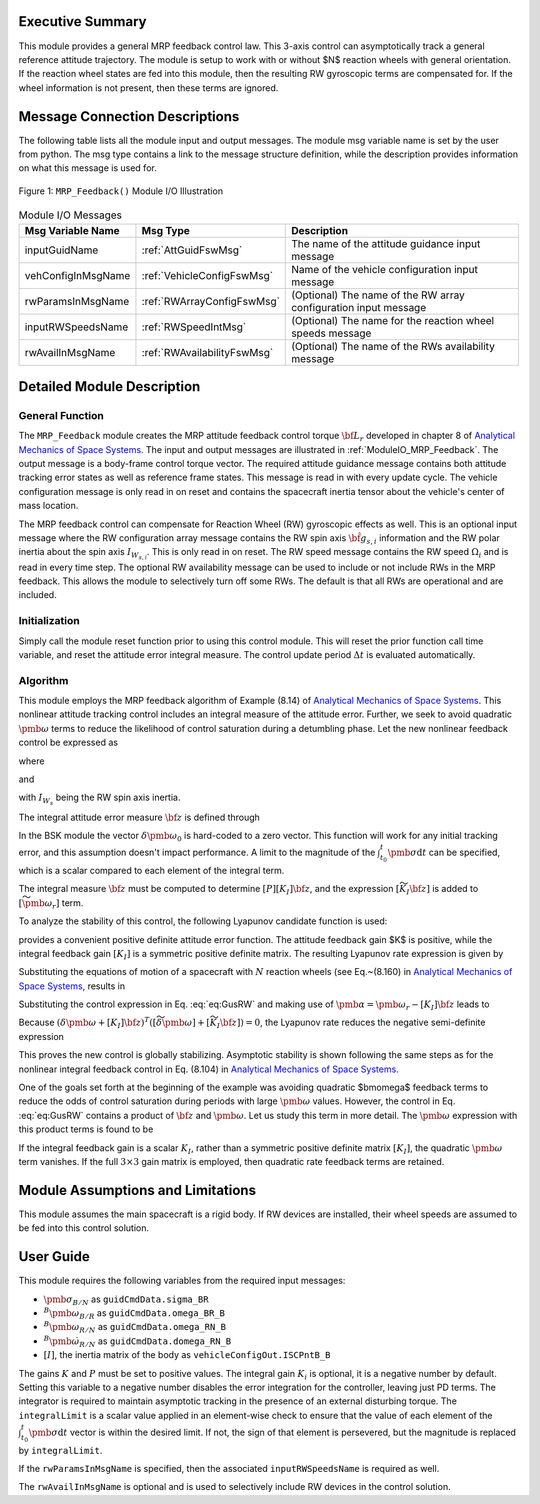 Executive Summary
-----------------
This module provides a general MRP feedback control law.  This 3-axis control can asymptotically track a general
reference attitude trajectory.  The module is setup to work with or without $N$ reaction wheels with
general orientation.  If the reaction wheel states are fed into this module, then the resulting RW
gyroscopic terms are compensated for. If the wheel information is not present, then these terms are ignored.

Message Connection Descriptions
-------------------------------
The following table lists all the module input and output messages.  The module msg variable name is set by the
user from python.  The msg type contains a link to the message structure definition, while the description
provides information on what this message is used for.

.. _ModuleIO_MRP_Feedback:
.. figure:: /../../src/fswAlgorithms/attControl/MRP_Feedback/_Documentation/Images/moduleIOMrpFeedback.svg
    :align: center

    Figure 1: ``MRP_Feedback()`` Module I/O Illustration

.. table:: Module I/O Messages
    :widths: 25 25 100

    +-----------------------+-----------------------------------+---------------------------------------------------+
    | Msg Variable Name     | Msg Type                          | Description                                       |
    +=======================+===================================+===================================================+
    | inputGuidName         | :ref:`AttGuidFswMsg`              | The name of the attitude guidance input message   |
    +-----------------------+-----------------------------------+---------------------------------------------------+
    | vehConfigInMsgName    | :ref:`VehicleConfigFswMsg`        | Name of the vehicle configuration input message   |
    +-----------------------+-----------------------------------+---------------------------------------------------+
    | rwParamsInMsgName     | :ref:`RWArrayConfigFswMsg`        | (Optional) The name of the RW array configuration |
    |                       |                                   | input message                                     |
    +-----------------------+-----------------------------------+---------------------------------------------------+
    | inputRWSpeedsName     | :ref:`RWSpeedIntMsg`              | (Optional) The name for the reaction wheel speeds |
    |                       |                                   | message                                           |
    +-----------------------+-----------------------------------+---------------------------------------------------+
    | rwAvailInMsgName      | :ref:`RWAvailabilityFswMsg`       | (Optional) The name of the RWs availability       |
    |                       |                                   | message                                           |
    +-----------------------+-----------------------------------+---------------------------------------------------+


Detailed Module Description
---------------------------
General Function
^^^^^^^^^^^^^^^^
The ``MRP_Feedback`` module creates the MRP attitude feedback control torque :math:`{\bf L}_{r}` developed in chapter 8 of `Analytical Mechanics of Space Systems <http://doi.org/10.2514/4.105210>`__.  The input and output messages are illustrated in :ref:`ModuleIO_MRP_Feedback`.  The output message is a body-frame control torque vector.  The required attitude guidance message contains both attitude tracking error states as well as reference frame states.  This message is read in with every update cycle. The vehicle configuration message is only read in on reset and contains the spacecraft inertia tensor about the vehicle's center of mass location.

The MRP feedback control can compensate for Reaction Wheel (RW) gyroscopic effects as well.  This is an optional input message where the RW configuration array message contains the RW spin axis :math:`\hat{\bf g}_{s,i}` information and the RW polar inertia about the spin axis :math:`I_{W_{s,i}}`.  This is only read in on reset.  The RW speed message contains the RW speed :math:`\Omega_{i}` and is read in every time step.  The optional RW availability message can be used to include or not include RWs in the MRP feedback.  This allows the module to selectively turn off some RWs.  The default is that all RWs are operational and are included.



Initialization
^^^^^^^^^^^^^^
Simply call the module reset function prior to using this control module.  This will reset the prior function call time variable, and reset the attitude error integral measure.  The control update period :math:`\Delta t` is evaluated automatically.

Algorithm
^^^^^^^^^
This module employs the MRP feedback algorithm of Example (8.14) of `Analytical Mechanics of Space Systems <http://doi.org/10.2514/4.105210>`__.  This  nonlinear attitude tracking control includes an integral measure of the attitude error.  Further, we seek to avoid quadratic :math:`\pmb\omega` terms to reduce the likelihood of control saturation during a detumbling phase.  Let the new nonlinear feedback control be expressed as

.. math:: [G_{s}]{\bf u}_{s} = -{\bf L}_{r}
    :label: eq:GusRW

where

.. math::
    :label: eq:Lr

    {\bf L}_{r} =  -K \pmb\sigma - [P] \delta\pmb\omega - [P][K_{I}] {\bf z}  - [I_{\text{RW}}](-\dot{\pmb\omega}_{r} + [\tilde{\pmb\omega}]\pmb\omega_{r}) - {\bf L}
    \\
    + ([\tilde{\pmb \omega}_{r}] + [\widetilde{K_{I}{\bf z}}])
    \left([I_{\text{RW}}]\pmb\omega + [G_{s}]{\bf h}_{s} \right)

and

.. math::    h_{s_{i}} = I_{W_{s_{i}}} (\hat{\bf g}_{s_{i}}^{T} \pmb\omega_{B/N} + \Omega_{i})
    :label: eq:hsi

with :math:`I_{W_{s}}` being the RW spin axis inertia.

The integral attitude error measure :math:`\bf z` is defined through

.. math::  {\bf z} = K \int_{t_{0}}^{t} \pmb\sigma \text{d}t + [I_{\text{RW}}](\delta\pmb\omega - \delta\pmb\omega_{0})
    :label: eq:zKi

In the BSK module the vector :math:`\delta\pmb\omega_{0}` is hard-coded to a zero vector.  This function will work for any initial tracking error, and this assumption doesn't impact performance. A limit to the magnitude of the :math:`\int_{t_{0}}^{t} \pmb\sigma \text{d}t` can be specified, which is a scalar compared to each element of the integral term.

The integral measure :math:`\bf z` must be computed to determine :math:`[P][K_{I}] {\bf z}`, and the expression :math:`[\widetilde{K_{I}{\bf z}}]` is added to :math:`[\widetilde{\pmb\omega_{r}}]` term.

To analyze the stability of this control, the following Lyapunov candidate function is used:

.. math::
    :label: eq:V

    V(\delta\pmb\omega, \pmb\sigma, {\bf z}) = \frac{1}{2} \delta\pmb\omega^{T} [I_{\text{RW}}] \delta\pmb\omega
    + 2 K \ln ( 1 + \pmb\sigma^{T} \pmb\sigma) + \frac{1}{2} {\bf z} ^{T} [K_{I}]{\bf z}

provides a convenient positive definite attitude error function.  The attitude feedback gain $K$ is positive, while the integral feedback gain :math:`[K_{I}]` is a symmetric positive definite matrix.
The resulting Lyapunov rate expression is given by

.. math::
    :label: eq:V_dot

    \dot V =  (\delta\pmb\omega + [K_{I}]{\bf z})^{T} \left ( [I_{\text{RW}}] \frac{{}^{\mathcal{B \!}}\text{d}}{\text{d}t} (\delta\pmb\omega) + K \pmb \sigma \right )

Substituting the equations of motion of a spacecraft with :math:`N` reaction wheels (see Eq.~(8.160) in `Analytical Mechanics of Space Systems <http://doi.org/10.2514/4.105210>`__, results in

.. math::
    :label: eq:V_dot2

    \dot V =  (\delta\pmb\omega + [K_{I}]{\bf z} )^{T} \left (
     - [\tilde{\pmb\omega}] ([I_{\text{RW}}] \pmb\omega +[G_{s}]{\bf h}_{s})
    \\
    - [G_{s}] {\bf u}_{s} + {\bf L}
     - [I_{\text{RW}}] ( \dot{\pmb \omega}_{r} - [\tilde{\pmb\omega}]\pmb\omega_{r}) + K \pmb\sigma
    \right)

Substituting the control expression in Eq. :eq:`eq:GusRW` and making use of :math:`\pmb \alpha = \pmb\omega_{r} - [K_{I}]{\bf z}` leads  to

.. math::
    :label: eq:V_dot3

    \dot V &=  (\delta\pmb\omega + [K_{I}]{\bf z} )^{T} \Big (
    - ([\tilde{\pmb\omega}] - [\tilde{\pmb\omega}_{r}] + [\widetilde{K_{I}{\bf z}}]) ([I_{\text{RW}}] \pmb\omega
    + [G_{s}]{\bf h}_{s})
    +( K \pmb\sigma - K \pmb\sigma)
    \\
    & \quad - [P]\delta\pmb\omega - [P][K_{I}]\pmb z + [I_{\text{RW}}](\dot{\pmb\omega}_{r}
    - [\tilde{\pmb\omega}]\pmb\omega_{r}) - [I_{\text{RW}}](\dot{\pmb\omega}_{r} - [\tilde{\pmb\omega}]\pmb\omega_{r})
    + ( {\bf L} - {\bf L})
    \Big)
    \\
    &=  (\delta\pmb\omega + [K_{I}]{\bf z} )^{T} \Big (
     - ([\widetilde{\delta\pmb\omega}] + [\widetilde{K_{I}{\bf z}}] )  ([I_{\text{RW}}] \pmb\omega + [G_{s}]{\bf h}_{s})
     - [P] (\delta\pmb\omega + [K_{I}]{\bf z})
    \Big )

Because :math:`(\delta\pmb\omega + [K_{I}]{\bf z} )^{T}  ([\widetilde{\delta\pmb\omega}] + [\widetilde{K_{I}{\bf z}}] ) = 0`, the Lyapunov rate reduces the negative semi-definite expression

.. math::    \dot V = -  (\delta\pmb\omega + [K_{I}]{\bf z} )^{T} [P]  (\delta\pmb\omega + [K_{I}]{\bf z} )
    :label: eq:V_dot4

This proves the new control is globally stabilizing.  Asymptotic stability is shown following the same steps as for the  nonlinear integral feedback control in Eq. (8.104) in `Analytical Mechanics of Space Systems <http://doi.org/10.2514/4.105210>`__.

One of the goals set forth at the beginning of the example was avoiding quadratic $\bm\omega$ feedback terms to reduce the odds of control saturation during periods with large :math:`\pmb\omega` values.  However, the control in Eq. :eq:`eq:GusRW` contains a product of :math:`\bf z` and :math:`\pmb\omega`.  Let us study this term in more detail.  The :math:`\pmb\omega` expression with this product terms is found to be

.. math::
    :label: eq:mrp:1

    [\widetilde{K_{I}{\bf z}}] ([I_{\text{RW}}]\pmb \omega)
     \quad \Rightarrow \quad
    -  (
    [\widetilde{I_{\text{RW}} \pmb \omega}]
     ) ([K_{I}] [I_{\text{RW}}] \pmb \omega + \cdots )

If the integral feedback gain is a scalar :math:`K_{I}`, rather than a symmetric positive definite
matrix :math:`[K_{I}]`, the quadratic :math:`\pmb\omega` term vanishes.  If the
full :math:`3\times 3` gain matrix is employed, then quadratic rate feedback terms are retained.


Module Assumptions and Limitations
----------------------------------
This module assumes the main spacecraft is a rigid body.  If RW devices are installed, their wheel speeds are assumed to be fed into this control solution.


User Guide
----------
This module requires the following variables from the required input messages:

- :math:`{\pmb\sigma}_{B/N}` as ``guidCmdData.sigma_BR``
- :math:`^B{\pmb\omega}_{B/R}`  as ``guidCmdData.omega_BR_B``
- :math:`^B{\pmb\omega}_{R/N}` as ``guidCmdData.omega_RN_B``
- :math:`^B\dot{\pmb\omega}_{R/N}` as ``guidCmdData.domega_RN_B``
- :math:`[I]`, the inertia matrix of the body as ``vehicleConfigOut.ISCPntB_B``

The gains :math:`K` and :math:`P` must be set to positive values.  The integral gain :math:`K_i` is optional, it is a negative number by default. Setting this variable to a negative number disables the error integration for the controller, leaving just PD terms. The integrator is required to maintain asymptotic tracking in the presence of an external disturbing torque.  The ``integralLimit`` is a scalar value applied in an element-wise check to ensure that the value of each element of the :math:`\int_{t_{0}}^{t} \pmb\sigma \text{d}t` vector is within the desired limit. If not, the sign of that element is persevered, but the magnitude is replaced by ``integralLimit``.

If the ``rwParamsInMsgName`` is specified, then the associated ``inputRWSpeedsName`` is required as well.

The ``rwAvailInMsgName`` is optional and is used to selectively include RW devices in the control solution.
